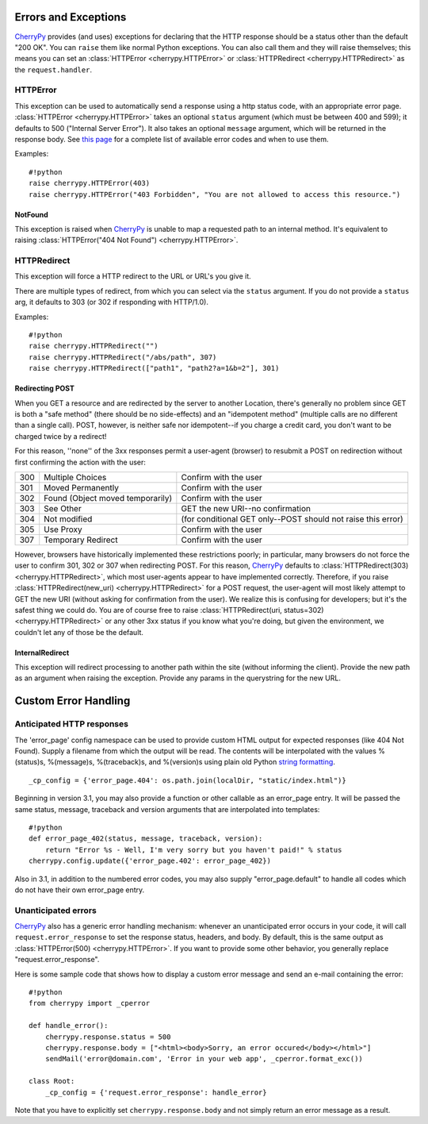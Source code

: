 *********************
Errors and Exceptions
*********************


`CherryPy <http://www.cherrypy.org/wiki/CherryPy>`_ provides (and uses) exceptions for declaring that the HTTP response should be a status other than the default "200 OK". You can ``raise`` them like normal Python exceptions. You can also call them and they will raise themselves; this means you can set an :class:`HTTPError <cherrypy.HTTPError>` or :class:`HTTPRedirect <cherrypy.HTTPRedirect>` as the ``request.handler``.

HTTPError
=======================================

This exception can be used to automatically send a response using a http status code, with an appropriate error page. :class:`HTTPError <cherrypy.HTTPError>` takes an optional ``status`` argument (which must be between 400 and 599); it defaults to 500 ("Internal Server Error"). It also takes an optional ``message`` argument, which will be returned in the response body. See `this page <http://www.w3.org/Protocols/rfc2616/rfc2616-sec10.html#sec10.4 RFC 2616>`_ for a complete list of available error codes and when to use them.

Examples::


	#!python
	raise cherrypy.HTTPError(403)
	raise cherrypy.HTTPError("403 Forbidden", "You are not allowed to access this resource.")


NotFound
-------------------------------------

This exception is raised when `CherryPy <http://www.cherrypy.org/wiki/CherryPy>`_ is unable to map a requested path to an internal method. It's equivalent to raising :class:`HTTPError("404 Not Found") <cherrypy.HTTPError>`.

HTTPRedirect
=============================================

This exception will force a HTTP redirect to the URL or URL's you give it.

There are multiple types of redirect, from which you can select via the ``status`` argument. If you do not provide a ``status`` arg, it defaults to 303 (or 302 if responding with HTTP/1.0).

Examples::


	#!python
	raise cherrypy.HTTPRedirect("")
	raise cherrypy.HTTPRedirect("/abs/path", 307)
	raise cherrypy.HTTPRedirect(["path1", "path2?a=1&b=2"], 301)


Redirecting POST
----------------

When you GET a resource and are redirected by the server to another Location, there's generally no problem since GET is both a "safe method" (there should be no side-effects) and an "idempotent method" (multiple calls are no different than a single call). POST, however, is neither safe nor idempotent--if you charge a credit card, you don't want to be charged twice by a redirect!

For this reason, ''none'' of the 3xx responses permit a user-agent (browser) to resubmit a POST on redirection without first confirming the action with the user:



=====	=================================	===========
300	Multiple Choices			Confirm with the user
301	Moved Permanently			Confirm with the user
302	Found (Object moved temporarily)	Confirm with the user
303	See Other				GET the new URI--no confirmation
304	Not modified				(for conditional GET only--POST should not raise this error)
305	Use Proxy				Confirm with the user
307	Temporary Redirect			Confirm with the user
=====	=================================	===========

However, browsers have historically implemented these restrictions poorly; in particular, many browsers do not force the user to confirm 301, 302 or 307 when redirecting POST. For this reason, `CherryPy <http://www.cherrypy.org/wiki/CherryPy>`_ defaults to :class:`HTTPRedirect(303) <cherrypy.HTTPRedirect>`, which most user-agents appear to have implemented correctly. Therefore, if you raise :class:`HTTPRedirect(new_uri) <cherrypy.HTTPRedirect>` for a POST request, the user-agent will most likely attempt to GET the new URI (without asking for confirmation from the user). We realize this is confusing for developers; but it's the safest thing we could do. You are of course free to raise :class:`HTTPRedirect(uri, status=302) <cherrypy.HTTPRedirect>` or any other 3xx status if you know what you're doing, but given the environment, we couldn't let any of those be the default.

InternalRedirect
----------------

This exception will redirect processing to another path within the site (without informing the client). Provide the new path as an argument when raising the exception. Provide any params in the querystring for the new URL.

*********************
Custom Error Handling
*********************

.. image:: cperrors.gif

Anticipated HTTP responses
==========================

The 'error_page' config namespace can be used to provide custom HTML output for expected responses (like 404 Not Found). Supply a filename from which the output will be read. The contents will be interpolated with the values %(status)s, %(message)s, %(traceback)s, and %(version)s using plain old Python `string formatting <http://docs.python.org/library/stdtypes.html#string-formatting-operations>`_.

::

	_cp_config = {'error_page.404': os.path.join(localDir, "static/index.html")}


Beginning in version 3.1, you may also provide a function or other callable as an error_page entry. It will be passed the same status, message, traceback and version arguments that are interpolated into templates::


	#!python
	def error_page_402(status, message, traceback, version):
	    return "Error %s - Well, I'm very sorry but you haven't paid!" % status
	cherrypy.config.update({'error_page.402': error_page_402})


Also in 3.1, in addition to the numbered error codes, you may also supply "error_page.default" to handle all codes which do not have their own error_page entry.



Unanticipated errors
====================

`CherryPy <http://www.cherrypy.org/wiki/CherryPy>`_ also has a generic error handling mechanism: whenever an unanticipated error occurs in your code, it will call ``request.error_response`` to set the response status, headers, and body. By default, this is the same output as :class:`HTTPError(500) <cherrypy.HTTPError>`. If you want to provide some other behavior, you generally replace "request.error_response".

Here is some sample code that shows how to display a custom error message and send an e-mail containing the error::


	#!python
	from cherrypy import _cperror

	def handle_error():
	    cherrypy.response.status = 500
	    cherrypy.response.body = ["<html><body>Sorry, an error occured</body></html>"]
	    sendMail('error@domain.com', 'Error in your web app', _cperror.format_exc())

	class Root:
	    _cp_config = {'request.error_response': handle_error}


Note that you have to explicitly set ``cherrypy.response.body`` and not simply return an error message as a result.



